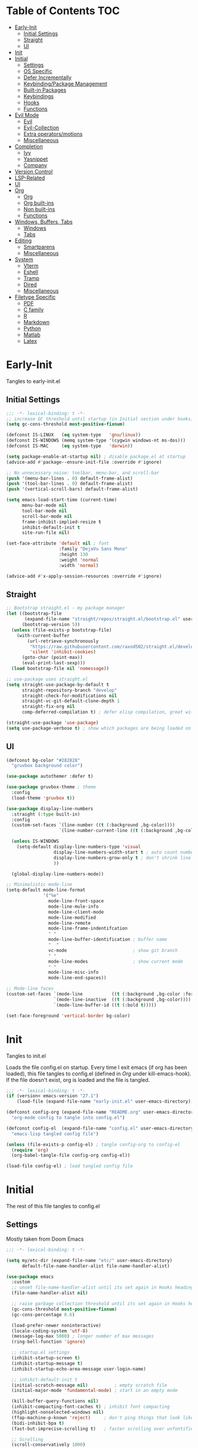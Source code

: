 * Table of Contents                                                   :TOC:
- [[#early-init][Early-Init]]
  - [[#initial-settings][Initial Settings]]
  - [[#straight][Straight]]
  - [[#ui][UI]]
- [[#init][Init]]
- [[#initial][Initial]]
  - [[#settings][Settings]]
  - [[#os-specific][OS Specific]]
  - [[#defer-incrementally][Defer Incrementally]]
  - [[#keybindingpackage-management][Keybinding/Package Management]]
  - [[#built-in-packages][Built-in Packages]]
  - [[#keybindings][Keybindings]]
  - [[#hooks][Hooks]]
  - [[#functions][Functions]]
- [[#evil-mode][Evil Mode]]
  - [[#evil][Evil]]
  - [[#evil-collection][Evil-Collection]]
  - [[#extra-operatorsmotions][Extra operators/motions]]
  - [[#miscellaneous][Miscellaneous]]
- [[#completion][Completion]]
  - [[#ivy][Ivy]]
  - [[#yasnippet][Yasnippet]]
  - [[#company][Company]]
- [[#version-control][Version Control]]
- [[#lsp-related][LSP-Related]]
- [[#ui-1][UI]]
- [[#org][Org]]
  - [[#org-1][Org]]
  - [[#org-built-ins][Org built-ins]]
  - [[#non-built-ins][Non built-ins]]
  - [[#functions-1][Functions]]
- [[#windows-buffers-tabs][Windows, Buffers, Tabs]]
  - [[#windows][Windows]]
  - [[#tabs][Tabs]]
- [[#editing][Editing]]
  - [[#smartparens][Smartparens]]
  - [[#miscellaneous-1][Miscellaneous]]
- [[#system][System]]
  - [[#vterm][Vterm]]
  - [[#eshell][Eshell]]
  - [[#tramp][Tramp]]
  - [[#dired][Dired]]
  - [[#miscellaneous-2][Miscellaneous]]
- [[#filetype-specific][Filetype Specific]]
  - [[#pdf][PDF]]
  - [[#c-family][C family]]
  - [[#r][R]]
  - [[#markdown][Markdown]]
  - [[#python][Python]]
  - [[#matlab][Matlab]]
  - [[#latex][Latex]]

* Early-Init

Tangles to early-init.el

** Initial Settings
#+BEGIN_SRC emacs-lisp :results none :tangle ~/.emacs.d/early-init.el
;;; -*- lexical-binding: t -*-
;; increase GC threshold until startup (in Initial section under hooks)
(setq gc-cons-threshold most-positive-fixnum)

(defconst IS-LINUX   (eq system-type   'gnu/linux))
(defconst IS-WINDOWS (memq system-type '(cygwin windows-nt ms-dos)))
(defconst IS-MAC     (eq system-type   'darwin))

(setq package-enable-at-startup nil) ; disable package.el at startup
(advice-add #'package--ensure-init-file :override #'ignore)

;; No unnecessary noise: toolbar, menu-bar, and scroll-bar
(push '(menu-bar-lines . 0) default-frame-alist)
(push '(tool-bar-lines . 0) default-frame-alist)
(push '(vertical-scroll-bars) default-frame-alist)

(setq emacs-load-start-time (current-time)
      menu-bar-mode nil
      tool-bar-mode nil
      scroll-bar-mode nil
      frame-inhibit-implied-resize t
      inhibit-default-init t
      site-run-file nil)

(set-face-attribute 'default nil ; font
                    :family "DejaVu Sans Mono"
                    :height 130
                    :weight 'normal
                    :width 'normal)

(advice-add #'x-apply-session-resources :override #'ignore)
#+END_SRC
** Straight
#+BEGIN_SRC emacs-lisp :results none :tangle ~/.emacs.d/early-init.el
;; Bootstrap straight.el - my package manager
(let ((bootstrap-file
       (expand-file-name "straight/repos/straight.el/bootstrap.el" user-emacs-directory))
      (bootstrap-version 5))
  (unless (file-exists-p bootstrap-file)
    (with-current-buffer
        (url-retrieve-synchronously
         "https://raw.githubusercontent.com/raxod502/straight.el/develop/install.el"
         'silent 'inhibit-cookies)
      (goto-char (point-max))
      (eval-print-last-sexp)))
  (load bootstrap-file nil 'nomessage))

;; use-package uses straight.el
(setq straight-use-package-by-default t
      straight-repository-branch "develop"
      straight-check-for-modifications nil
      straight-vc-git-default-clone-depth 1
      straight-fix-org nil
      comp-deferred-compilation t) ; defer elisp compilation, great with native-comp branch

(straight-use-package 'use-package)
(setq use-package-verbose t) ; show which packages are being loaded on startup and when
#+END_SRC
** UI
#+BEGIN_SRC emacs-lisp :results none :tangle ~/.emacs.d/early-init.el
(defconst bg-color "#282828"
  "gruvbox background color")

(use-package autothemer :defer t)

(use-package gruvbox-theme ; theme
  :config
  (load-theme 'gruvbox t))

(use-package display-line-numbers
  :straight (:type built-in)
  :config
  (custom-set-faces `(line-number ((t (:background ,bg-color))))
                    `(line-number-current-line ((t (:background ,bg-color)))))

  (unless IS-WINDOWS
    (setq-default display-line-numbers-type 'visual
                  display-line-numbers-width-start t ; auto count number of lines to start numbers
                  display-line-numbers-grow-only t ; don't shrink line number width
                  ))

  (global-display-line-numbers-mode))

;; Minimalistic mode-line
(setq-default mode-line-format
              '("%e"
                mode-line-front-space
                mode-line-mule-info
                mode-line-client-mode
                mode-line-modified
                mode-line-remote
                mode-line-frame-indentifcation
                " "
                mode-line-buffer-identification ; buffer name
                "  "
                vc-mode                         ; show git branch
                " "
                mode-line-modes                 ; show current mode
                " "
                mode-line-misc-info
                mode-line-end-spaces))

;; Mode-line faces
(custom-set-faces `(mode-line           ((t (:background ,bg-color :foreground "#928374"))))
                  `(mode-line-inactive  ((t (:background ,bg-color))))
                  `(mode-line-buffer-id ((t (:bold t)))))

(set-face-foreground 'vertical-border bg-color)
#+END_SRC
* Init

Tangles to init.el

Loads the file config.el on startup. Every time I exit emacs (if org has been loaded), this file tangles to config.el (defined in [[*Org][Org]] under kill-emacs-hook). If the file doesn't exist, org is loaded and the file is tangled.

#+BEGIN_SRC emacs-lisp :tangle ~/.emacs.d/init.el :results none
;;; -*- lexical-binding: t -*-
(if (version< emacs-version "27.1")
    (load-file (expand-file-name "early-init.el" user-emacs-directory)))

(defconst config-org (expand-file-name "README.org" user-emacs-directory)
  "org-mode config to tangle into config.el")

(defconst config-el  (expand-file-name "config.el" user-emacs-directory)
  "emacs-lisp tangled config file")

(unless (file-exists-p config-el) ; tangle config-org to config-el
  (require 'org)
  (org-babel-tangle-file config-org config-el))

(load-file config-el) ; load tangled config file
#+END_SRC
* Initial

The rest of this file tangles to config.el

** Settings

Mostly taken from Doom Emacs

#+BEGIN_SRC emacs-lisp :results none
;;; -*- lexical-binding: t -*-

(setq my/etc-dir (expand-file-name "etc/" user-emacs-directory)
      default-file-name-handler-alist file-name-handler-alist)

(use-package emacs
  :custom
  ;; unset file-name-handler-alist until its set again in Hooks heading (improve startup time)
  (file-name-handler-alist nil)

  ;; raise garbage collection threshold until its set again in Hooks heading
  (gc-cons-threshold most-positive-fixnum)
  (gc-cons-percentage 0.6)

  (load-prefer-newer noninteractive)
  (locale-coding-system 'utf-8)
  (message-log-max 5000) ; longer number of max messages
  (ring-bell-function 'ignore)

  ;; startup.el settings
  (inhibit-startup-screen t)
  (inhibit-startup-message t)
  (inhibit-startup-echo-area-message user-login-name)

  ;; inhibit-default-init t
  (initial-scratch-message nil)          ; empty scratch file
  (initial-major-mode 'fundamental-mode) ; start in an empty mode

  (kill-buffer-query-functions nil)
  (inhibit-compacting-font-caches t) ; inhibit font compacting
  (highlight-nonselected-windows nil)
  (ffap-machine-p-known 'reject)     ; don't ping things that look like domain names
  (bidi-inhibit-bpa t)
  (fast-but-imprecise-scrolling t)   ; faster scrolling over unfontified regions

  ;; Scrolling
  (scroll-conservatively 1000)
  (scroll-margin 4)
  (scroll-step 1)

  ;; General
  (indent-tabs-mode nil) ; tabs are converted to spaces
  (apropos-do-all t)     ; more extensive apropos searches

  ;; Disable bidirectional text rendering for performance
  (bidi-display-reordering 'left-to-right)
  (bidi-paragraph-direction 'left-to-right)
  (cursor-in-non-selected-windows nil)

  ;; Keeping ~/.emacs.d clean
  ;; (my/etc-dir                  (expand-file-name "etc/" user-emacs-directory))
  (custom-file                 (expand-file-name "custom.el"            my/etc-dir))
  (custom-theme-directory      (expand-file-name "themes/"              my/etc-dir))
  (url-configuration-directory (expand-file-name "url/"                 my/etc-dir))
  (url-cache-directory         (expand-file-name "url/"                 my/etc-dir))
  (persist--directory-location (expand-file-name "persist/"             my/etc-dir))
  (transient-history-file      (expand-file-name "transient/history.el" my/etc-dir))
  (auto-save-list-file-prefix  (expand-file-name "auto-save/sessions"   my/etc-dir)))

(advice-add #'tty-run-terminal-initialization :override #'ignore)

;; Get rid of For information about GNU Emacs message
(advice-add #'display-startup-echo-area-message :override #'ignore)

(fset 'yes-or-no-p 'y-or-n-p) ; y or n prompt, not yes or no
#+END_SRC
** OS Specific

Optimizations for different file types from Doom emacs

#+BEGIN_SRC emacs-lisp :results none
(unless IS-WINDOWS
  (setq selection-coding-system 'utf-8))

(when IS-WINDOWS
  (setq w32-get-true-file-attributes nil
        w32-pipe-read-delay 0
        w32-pipe-buffer-size (* 64 1024)
        w32-lwindow-modifier 'super
        w32-rwindow-modifier 'super
        abbreviated-home-dir "\\ `'"))

(when (and IS-WINDOWS (null (getenv "HOME")))
  (setenv "HOME" (getenv "USERPROFILE")))

(unless IS-MAC
  (setq command-line-ns-option-alist nil))

(unless IS-LINUX
  (setq command-line-x-option-alist nil))

(when IS-LINUX
  (setq x-gtk-use-system-tooltips nil))
#+END_SRC
** Defer Incrementally

Use :defer-incrementally with packages with a lot of dependencies to incrementally load them in idle time

Taken entirely from Doom Emacs

#+BEGIN_SRC emacs-lisp :results none
;; https://github.com/hlissner/doom-emacs/blob/42a21dffddeee57d84e82a9f0b65d1b0cba2b2af/core/core.el#L353
(defvar doom-incremental-packages '(t)
  "A list of packages to load incrementally after startup. Any large packages
    here may cause noticeable pauses, so it's recommended you break them up into
    sub-packages. For example, `org' is comprised of many packages, and can be
    broken up into:
      (doom-load-packages-incrementally
       '(calendar find-func format-spec org-macs org-compat
         org-faces org-entities org-list org-pcomplete org-src
         org-footnote org-macro ob org org-clock org-agenda
         org-capture))
    This is already done by the lang/org module, however.
    If you want to disable incremental loading altogether, either remove
    `doom-load-packages-incrementally-h' from `emacs-startup-hook' or set
    `doom-incremental-first-idle-timer' to nil.")

(defvar doom-incremental-first-idle-timer 2.0
  "How long (in idle seconds) until incremental loading starts.
    Set this to nil to disable incremental loading.")

(defvar doom-incremental-idle-timer 0.75
  "How long (in idle seconds) in between incrementally loading packages.")

(defvar doom-incremental-load-immediately nil
  ;; (daemonp)
  "If non-nil, load all incrementally deferred packages immediately at startup.")

(defmacro appendq! (sym &rest lists)
  "Append LISTS to SYM in place."
  `(setq ,sym (append ,sym ,@lists)))

(defun doom-load-packages-incrementally (packages &optional now)
  "Registers PACKAGES to be loaded incrementally.
    If NOW is non-nil, load PACKAGES incrementally, in `doom-incremental-idle-timer'
    intervals."
  (if (not now)
      (appendq! doom-incremental-packages packages)
    (while packages
      (let ((req (pop packages)))
        (unless (featurep req)
          (message "Incrementally loading %s" req)
          (condition-case e
              (or (while-no-input
                    ;; If `default-directory' is a directory that doesn't exist
                    ;; or is unreadable, Emacs throws up file-missing errors, so
                    ;; we set it to a directory we know exists and is readable.
                    (let ((default-directory user-emacs-directory)
                          (gc-cons-threshold most-positive-fixnum)
                          file-name-handler-alist)
                      (require req nil t))
                    t)
                  (push req packages))
            ((error debug)
             (message "Failed to load '%s' package incrementally, because: %s"
                      req e)))
          (if (not packages)
              (message "Finished incremental loading")
            (run-with-idle-timer doom-incremental-idle-timer
                                 nil #'doom-load-packages-incrementally
                                 packages t)
            (setq packages nil)))))))

(defun doom-load-packages-incrementally-h ()
  "Begin incrementally loading packages in `doom-incremental-packages'.
    If this is a daemon session, load them all immediately instead."
  (if doom-incremental-load-immediately
      (mapc #'require (cdr doom-incremental-packages))
    (when (numberp doom-incremental-first-idle-timer)
      (run-with-idle-timer doom-incremental-first-idle-timer
                           nil #'doom-load-packages-incrementally
                           (cdr doom-incremental-packages) t))))

(add-hook 'emacs-startup-hook #'doom-load-packages-incrementally-h)

;; Adds two keywords to `use-package' to expand its lazy-loading capabilities:
;;
;;   :after-call SYMBOL|LIST
;;   :defer-incrementally SYMBOL|LIST|t
;;
;; Check out `use-package!'s documentation for more about these two.
(eval-when-compile
  (dolist (keyword '(:defer-incrementally :after-call))
    (push keyword use-package-deferring-keywords)
    (setq use-package-keywords
          (use-package-list-insert keyword use-package-keywords :after)))

  (defalias 'use-package-normalize/:defer-incrementally #'use-package-normalize-symlist)
  (defun use-package-handler/:defer-incrementally (name _keyword targets rest state)
    (use-package-concat
     `((doom-load-packages-incrementally
        ',(if (equal targets '(t))
              (list name)
            (append targets (list name)))))
     (use-package-process-keywords name rest state))))
#+END_SRC
** Keybinding/Package Management
#+BEGIN_SRC emacs-lisp :results none
(use-package general ; unified way to map keybindings; works with :general in use-package
  :demand t
  :config
  (general-create-definer my-leader-def ; SPC prefixed bindings
    :states '(normal visual motion insert emacs)
    :keymaps 'override
    :prefix "SPC"
    :non-normal-prefix "C-SPC")

  (general-create-definer my-localleader-def ; , prefixed bindings
    :states '(normal visual motion insert emacs)
    :keymaps 'override
    :prefix ","
    :non-normal-prefix "C-,")

  (my-leader-def
    "f"   '(:ignore t                    :which-key "Find")
    "fm" #'(general-describe-keybindings :which-key "list keybindings")))

(use-package minions ; hide all minor modes in modeline
  :custom
  (minions-mode-line-lighter "")
  (minions-mode-line-delimiters '(" " . ""))
  :config
  (minions-mode 1))

(use-package which-key ; show keybindings following when a prefix is pressed
  :hook (pre-command . which-key-mode)
  :defer 0.1
  :custom
  (which-key-sort-order #'which-key-prefix-then-key-order)
  (which-key-min-display-lines 6)
  (which-key-add-column-padding 1)
  (which-key-sort-uppercase-first nil)
  :general
  (my-leader-def
    "f SPC m" #'(which-key-show-top-level :which-key "keybinding")))

(use-package straight ; package manager
  :general
  (my-localleader-def
    "s"   '(:ignore t            :which-key "Straight")
    "sr" #'(straight-rebuild-all :which-key "rebuild all")
    "sf" #'(straight-fetch-all   :which-key "fetch all")
    "sp" #'(straight-pull-all    :which-key "pull all")))

(use-package straight-x
  :straight straight
  :general
  (my-localleader-def
    "sc" #'(straight-x-clean-unused-repos :which-key "clean unused")))
#+END_SRC
** Built-in Packages
#+BEGIN_SRC emacs-lisp :results none
(use-package simple
  :straight (:type built-in)
  :defer t
  :custom
  (idle-update-delay 1.0) ; slow down how often emacs updates its ui
  (kill-do-not-save-duplicates t) ; no duplicates in kill ring
  :config
  (global-visual-line-mode 1)) ; makes wrapped lines easlier to work with

(use-package advice
  :straight (:type built-in)
  :defer t
  :custom (ad-redefinition-action 'accept)) ; disable warnings from legacy advice system

(use-package files
  :straight (:type built-in)
  :defer t
  :custom
  (make-backup-files nil)
  (create-lockfiles nil)
  (auto-mode-case-fold nil)
  (auto-save-default nil))

(use-package saveplace ; save location in files
  :straight (:type built-in)
  :hook (pre-command . save-place-mode)
  :custom
  (save-place-file (expand-file-name "places" my/etc-dir)))

(use-package whitespace
  :straight (:type built-in)
  :hook (before-save . whitespace-cleanup)) ; clean unnecessary whitespace before save

(use-package eldoc
  :straight (:type built-in)
  :defer t)

(use-package savehist ; save command history
  :straight (:type built-in)
  :hook (pre-command . savehist-mode)
  :custom
  (savehist-file (expand-file-name "savehist" my/etc-dir))
  (history-length 500)
  (history-delete-duplicates t)
  (savehist-save-minibuffer-history t))

(use-package recentf
  :straight (:type built-in)
  :defer-incrementally (easymenu tree-widget timer)
  :hook (pre-command . recentf-mode)
  :custom
  (recentf-auto-cleanup 'never)
  (recentf-save-file (expand-file-name "recentf" my/etc-dir))
  (recentf-max-saved-items 200))

(when (or IS-LINUX IS-MAC)
  (use-package flyspell ; spellcheck
    :straight (:type built-in)
    :hook (prog-mode . flyspell-prog-mode)
    :general
    ('(normal insert)
     "M-f" #'(flyspell-auto-correct-word :which-key "fix word"))))

(use-package eldoc
  :straight (:type built-in)
  :defer t)

(use-package bookmark
  :straight (:type built-in)
  :defer t
  :custom
  (bookmark-default-file (expand-file-name "bookarks" my/etc-dir)))

(use-package calc
  :straight (:type built-in)
  :general
  (my-leader-def
    "o"   '(:ignore t :which-key "Open")
    "oc" #'(calc      :which-key "calc")))

(use-package desktop ; save sessions to a file
  :straight (:type built-in)
  :custom
  (desktop-load-locked-desktop t) ; ignore desktop-lock files
  (desktop-dirname (expand-file-name "desktop/" my/etc-dir))
  (desktop-path (list desktop-dirname))
  (desktop-save-mode 1)
  (desktop-base-file-name "emacs.desktop")
  :general
  ('normal
   "C-w w" #'(desktop-save-in-desktop-dir :which-key "save desktop"))
  :config
  (unless (file-exists-p "~/.emacs.d/etc/desktop")
    (make-directory "~/.emacs.d/etc/desktop" t)))

(use-package project
  :straight (:type built-in)
  :general
  (my-leader-def
    "p"   '(:ignore t         :which-key "Project")
    "ps" #'(project-search    :which-key "search")
    "pf" #'(project-find-file :which-key "find file")));
#+END_SRC
** Keybindings
#+BEGIN_SRC emacs-lisp :results none
(use-package emacs ; initial keybindings of built-in functions
  :general
  (my-localleader-def
    "c" (general-simulate-key "C-c" :which-key "+Mode specific maps"))

  (my-leader-def
    "h"         (general-simulate-key "C-h" :which-key "+Help")

    ;; Windows
    ";"       #'(shell-command              :which-key "shell command")
    "w"         (general-simulate-key "C-w" :which-key "+Windows") ; window command

    ;; Buffers
    "b"        '(:ignore t                 :which-key "Buffers")
    "bs"      #'(save-buffer               :which-key "write file")
    "bd"      #'(kill-this-buffer          :which-key "delete buffer")
    "bq"      #'(my/save-and-kill-buffer   :which-key "save and kill buffer")
    "b SPC d" #'(my/kill-window-and-buffer :which-key "kill window and buffer")
    "br"        (lambda () (interactive)
                  (revert-buffer t t)      :which-key "revert-buffer")
    "bn"      #'(next-buffer               :which-key "next buffer")
    "bp"      #'(previous-buffer           :which-key "previous buffer")

    ;; Eval elisp
    "e"        '(:ignore t                    :which-key "Elisp")
    "er"      #'(eval-region                  :which-key "execute elisp region")
    "es"      #'(eval-last-sexp               :which-key "execute elisp sexp")
    "ee"      #'(eval-expression              :which-key "evaluate elisp expression")
    "eb"      #'(eval-buffer                  :which-key "evaluate elisp buffer")
    "ef"      #'(eval-defun                   :which-key "evaluate elisp defun")
    "'"         (general-simulate-key "C-c '" :which-key "open src block")

    ;; Find specific files
    "of" '(:ignore t :which-key "File")
    "ofr" (lambda () (interactive)
            (tab-bar-switch-to-tab "org")
            (find-file "~/.emacs.d/README.org") :which-key "config")

    "oft" (lambda () (interactive)
            (tab-bar-switch-to-tab "org")
            (find-file "~/org/todo.org") :which-key "todo")

    "ofc" (lambda () (interactive)
            (counsel-find-file "~/code/") :which-key "todo"))

  ('normal
   "gs" #'(my/split-line-below      :which-key "split line below")
   "gS" #'(my/split-line-above      :which-key "split line above")
   "]b" #'(next-buffer              :which-key "next buffer")
   "[b" #'(previous-buffer          :which-key "previous buffer")
   "[n"   (lambda () (interactive) (display-line-numbers-mode -1))
   "]n"   (lambda () (interactive) (display-line-numbers-mode +1))
   "g C-l" #'(end-of-visual-line       :which-key "end of visual line")
   "g C-h" #'(beginning-of-visual-line :which-key "beginning of visual line"))


  ('(normal insert)
   :prefix "C-c"
   "SPC" (general-simulate-key "C-c C-c"))

  ('insert
   "C-y" #'yank ; otherwise is overridden by evil
   "C-e" #'end-of-line
   "C-a" #'beginning-of-line
   "C-w" (general-simulate-key "M-DEL"))

  ('insert '(prog-mode-map text-mode-map)
           "C-w" #'evil-delete-backward-word)
  :config
  (which-key-add-key-based-replacements
    "SPC br" "revert buffer"
    "SPC omi" "matlab inferior"
    "[n" "toggle line numbers off"
    "]n" "toggle line numbers on"))
#+END_SRC
** Hooks
#+BEGIN_SRC emacs-lisp :results none
(add-hook 'after-init-hook ; show startup time
          (lambda ()
            "show the startup time"
            (when (require 'time-date nil t)
              (message "Emacs init time: %.2f seconds."
                       (time-to-seconds (time-since emacs-load-start-time))))))

(add-hook 'emacs-startup-hook ; reset garbage collection settings and file-name-handler-alist
          (lambda ()
            "raise the garbage collection threshold to defer garbage collection
               and unset file-name-handler-alist"
            (setq gc-cons-threshold 16777216
                  gc-cons-percentage 0.1
                  file-name-handler-alist default-file-name-handler-alist)))

;; Raise gc threshold while minibuffer is active to not slow down ivy
(defun doom-defer-garbage-collection-h ()
  "Defer garbage collection by setting it to the largest possible number"
  (setq gc-cons-threshold most-positive-fixnum))

(defun doom-restore-garbage-collection-h ()
  "Restore the garbage collection threshold"
  (run-at-time
   1 nil (lambda () (setq gc-cons-threshold 16777216))))

;; decrease garbage collection when using minibuffer
(add-hook 'minibuffer-setup-hook #'doom-defer-garbage-collection-h)
(add-hook 'minibuffer-exit-hook  #'doom-restore-garbage-collection-h)
#+END_SRC
** Functions
*** Miscellaneous
#+BEGIN_SRC emacs-lisp :results none
;;;###autoload
(defun my/save-and-kill-buffer ()
  "save and kill buffer"
  (interactive)
  (save-buffer)
  (kill-this-buffer))

;;;###autoload
(defun my/split-line-below ()
  "split the line below at point"
  (interactive)
  (newline)
  (indent-according-to-mode))

;;;###autoload
(defun my/split-line-above ()
  "split the line above at point"
  (interactive)
  (my/split-line-below)
  (move-text-up))

;;;###autoload
(defun my/kill-window-and-buffer ()
  "kill window and buffer"
  (interactive)
  (kill-this-buffer)
  (evil-quit))

;;;###autoload
(defun my/append-semicolon()
  "append a semicolon to the end of the line"
  (interactive)
  (save-excursion
    (call-interactively 'move-end-of-line)
    (insert ";")))
#+END_SRC
*** Format

Entirely from Doom Emacs

#+BEGIN_SRC emacs-lisp :results none
;;;###autoload
(defun +format--org-region (beg end)
  "Reformat the region within BEG and END.
     If nil, BEG and/or END will default to the boundaries of the src block at point."
  (let ((element (org-element-at-point)))
    (save-excursion
      (let* ((block-beg (save-excursion
                          (goto-char (org-babel-where-is-src-block-head element))
                          (line-beginning-position 2)))
             (block-end (save-excursion
                          (goto-char (org-element-property :end element))
                          (skip-chars-backward " \t\n")
                          (line-beginning-position)))
             (beg (if beg (max beg block-beg) block-beg))
             (end (if end (min end block-end) block-end))
             (lang (org-element-property :language element))
             (major-mode (org-src-get-lang-mode lang)))
        (if (eq major-mode 'org-mode)
            (user-error "Cannot reformat an org src block in org-mode")
          (+format/region beg end))))))

;;;###autoload
(defun +format/buffer ()
  "Reformat the current buffer using LSP or `format-all-buffer'."
  (interactive)
  (if (and (eq major-mode 'org-mode)
           (org-in-src-block-p t))
      (+format--org-region nil nil)
    (call-interactively
     (cond ((and +format-with-lsp
                 (bound-and-true-p lsp-mode)
                 (lsp-feature? "textDocument/formatting"))
            #'lsp-format-buffer)
           (#'format-all-buffer)))))

;;;###autoload
(defun +format/region (beg end)
  "Runs the active formatter on the lines within BEG and END.
   WARNING: this may not work everywhere. It will throw errors if the region
   contains a syntax error in isolation. It is mostly useful for formatting
   snippets or single lines."
  (interactive "rP")
  (if (and (eq major-mode 'org-mode)
           (org-in-src-block-p t))
      (+format--org-region beg end)
    (cond ((and +format-with-lsp
                (bound-and-true-p lsp-mode)
                (lsp-feature? "textDocument/rangeFormatting"))
           (call-interactively #'lsp-format-region))
          ((and +format-with-lsp
                (bound-and-true-p eglot--managed-mode)
                (eglot--server-capable :documentRangeFormattingProvider))
           (call-interactively #'eglot-format))
          ((save-restriction
             (narrow-to-region beg end)
             (let ((+format-region-p t))
               (+format/buffer)))))))
#+END_SRC
* Evil Mode
** Evil
#+BEGIN_SRC emacs-lisp :results none
(use-package evil ; vim bindings in emacs
  :demand t
  :custom
  (evil-want-C-u-scroll t)
  (evil-want-Y-yank-to-eol t)
  (evil-split-window-below t)
  (evil-vsplit-window-right t)
  (evil-search-wrap t)
  (evil-want-keybinding nil)
  (evil-search-module 'evil-search) ; swiper searches swap n and N if this isn't set
  (evil-want-fine-undo 'fine)       ; save inserts as undo units more often
  :general
  ('normal ; navigate wrapped lines like normal lines, works great with relative line numbers
   [remap evil-next-line]     #'evil-next-visual-line
   [remap evil-previous-line] #'evil-previous-visual-line)

  ('evil-window-map
   "SPC h" #'(evil-window-move-far-left    :which-key "move window left")
   "SPC j" #'(evil-window-move-very-bottom :which-key "move window down")
   "SPC k" #'(evil-window-move-very-top    :which-key "move window up")
   "SPC l" #'(evil-window-move-far-right   :which-key "move window right"))

  ('evil-ex-completion-map ";" 'exit-minibuffer) ; use ; to complete : vim commands

  ('normal
   "zr" #'(evil-open-folds  :which-key "open folds recursively")
   "zm" #'(evil-close-folds :which-key "close folds recursively")
   "gm" (general-simulate-key "@@" :which-key "run last macro") ; last macro
   "C-M-d" #'scroll-other-window
   "C-M-u" #'scroll-other-window-down)

  ('(normal visual motion)
   ";" #'evil-ex ; switch ; and :
   "H" #'evil-first-non-blank
   "L" #'evil-end-of-line)

  (my-leader-def
    "bS" #'(evil-write-all                     :which-key "write all buffers")
    "bl" #'(evil-switch-to-windows-last-buffer :which-key "last buffer")
    "bo" #'(evil-buffer-new                    :which-key "new buffer"))

  ('evil-window-map
   "d"     #'(evil-quit                    :which-key "delete window")
   "q"     #'(evil-save-modified-and-close :which-key "quit and save window")
   "SPC q" #'(save-buffers-kill-emacs      :which-key "save buffers & quit emacs")
   "a"       (lambda () (interactive)
               (evil-window-increase-width 5))
   "x"       (lambda () (interactive)
               (evil-window-decrease-width 5)))

  ('(normal insert)
   "C-l" #'(evil-ex-nohighlight :which-key "clear highlight"))
  :config
  (evil-mode))
#+END_SRC
** Evil-Collection
#+BEGIN_SRC emacs-lisp :results none
(use-package evil-collection ; evil bindings for many modes
  :defer t
  :custom
  (evil-collection-want-unimpaired-p t)
  (evil-collection-setup-minibuffer t)
  (evil-collection-mode-list
   '(minibuffer
     ivy
     dired
     eshell
     (pdf pdf-tools)
     magit)))
#+END_SRC
** Extra operators/motions
#+BEGIN_SRC emacs-lisp :results none
(use-package evil-snipe ; 2 character searches with s (ala vim-sneak)
  :hook (pre-command . evil-snipe-mode)
  :custom
  (evil-snipe-show-prompt nil)
  (evil-snipe-skip-leading-whitespace nil)
  :general
  ('normal
   [remap evil-find-char] #'evil-snipe-f
   [remap evil-find-char-backward] #'evil-snipe-F)

  ('motion
   ":"   #'(evil-snipe-repeat         :which-key "repeat last search")
   "M-," #'(evil-snipe-repeat-reverse :which-key "repeat last search backwards")))

(use-package evil-surround ; s as an operator for surrounding
  :hook (pre-command . evil-surround-mode))

(use-package evil-embrace ; custom surround pairs
  :after evil-surround
  :config
  (setq evil-embrace-show-help-p nil)
  (add-hook 'org-mode-hook 'embrace-org-mode-hook)
  (evil-embrace-enable-evil-surround-integration)
  (add-hook 'org-mode-hook
            (lambda ()
              (dolist (var '((?s "#+BEGIN_SRC" . "#+END_SRC")
                             (?$ "$" . "$")))
                (embrace-add-pair (car var) (cadr var) (cddr var))))))

(use-package evil-nerd-commenter ; comment lines like in tpope's commentary
  :general
  ('normal
   "gc" #'(evilnc-comment-operator          :which-key "comment")
   "gy" #'(evilnc-copy-and-comment-operator :which-key "copy and comment")))

(use-package evil-numbers ; increment/decrement numbers w/ vim keys
  :general
  ('normal override
           "C-a" #'(evil-numbers/inc-at-pt :which-key "increment number")
           "C-x" #'(evil-numbers/dec-at-pt :which-key "decrement number")))

(use-package evil-lion ; gl as an operator to left-align, gL to right-align
  :hook ((prog-mode text-mode) . evil-lion-mode))

(use-package evil-matchit ; navigate matching blocks of code with %
  :hook (find-file . evil-matchit-mode)
  :general
  ('motion
   "%" #'(evilmi-jump-items :which-key "jump to matching pair")))

(use-package evil-exchange ; exchange text selected with gx
  :general
  ('(normal visual)
   "gx" #'(evil-exchange        :which-key "exchange operator")
   "gX" #'(evil-exchange-cancel :which-key "cancel exchange")))

(use-package evil-textobj-anyblock
  :general
  ('evil-inner-text-objects-map "c" #'(evil-textobj-anyblock-inner-block :which-key "nearest text object"))
  ('evil-outer-text-objects-map "c" #'(evil-textobj-anyblock-a-block     :which-key "nearest text object")))

(use-package evil-args ; argument text object: ex. arg1,ar|g2,arg2 - can delete with daa
  :general
  ('evil-inner-text-objects-map "a" #'(evil-inner-arg :which-key "inner arg"))
  ('evil-outer-text-objects-map "a" #'(evil-outer-arg :which-key "outer arg")))

(use-package evil-indent-plus ; indent level text object
  :general
  ('evil-inner-text-objects-map
   "i" #'(evil-indent-plus-i-indent         :which-key "indent level")
   "I" #'(evil-indent-plus-i-indent-up      :which-key "indent level and up")
   "J" #'(evil-indent-plus-i-indent-up-down :which-key "indent level up and down"))

  ('evil-outer-text-objects-map
   "i" #'(evil-indent-plus-a-indent         :which-key "indent level")
   "I" #'(evil-indent-plus-a-indent-up      :which-key "indent level and up")
   "J" #'(evil-indent-plus-a-indent-up-down :which-key "indent level up and down")))
#+END_SRC
** Miscellaneous
#+BEGIN_SRC emacs-lisp :results none
(use-package evil-escape ; jk to leave insert mode
  :hook (pre-command . evil-escape-mode)
  :custom
  (evil-escape-key-sequence "jk")
  (evil-escape-delay 0.25)
  (evil-escape-excluded-major-modes '(org-agenda-mode))
  (evil-escape-excluded-states '(normal visual emacs)))

(use-package origami ; code folding
  :hook (prog-mode . origami-mode)
  :general
  ('normal origami-mode
           "zc" #'(origami-close-node-recursively :which-key "close fold recursively")
           "zo" #'(origami-open-node-recursively  :which-key "open fold recursively")
           "zj" #'(origami-next-fold              :which-key "next fold")
           "zk" #'(origami-previous-fold          :which-key "previous fold")
           "zm" #'(origami-close-all-nodes        :which-key "close all folds recursively")
           "zr" #'(origami-open-all-nodes         :which-key "open all folds recursively")))
#+END_SRC
* Completion
** Ivy
#+BEGIN_SRC emacs-lisp :results none
(use-package swiper ; ivy for searching through buffers
  :custom
  (swiper-use-visual-line nil)
  (swiper-use-visual-line-p (lambda (a) nil))
  :general
  ('normal
   [remap evil-search-forward]  #'swiper-isearch
   [remap evil-search-backward] #'swiper-backward)
  (my-leader-def
    "fb" #'(swiper-multi :which-key "swiper in buffer")
    "fB" #'(swiper-all   :which-key "swiper in all buffers")))

(use-package ivy ; narrowing framework
  :defer 0.1
  :hook (pre-command . ivy-mode)
  :general
  ('(normal insert) ivy-minibuffer-map
   ";"   #'exit-minibuffer
   "C-j" #'ivy-next-line
   "C-k" #'ivy-previous-line
   ;; Navigate to home directory; 126 = '~' in ASCII
   "C-b" (lambda () (interactive) (self-insert-command 1 126)))

  ('normal ivy-minibuffer-map
           "q" #'minibuffer-keyboard-quit)

  ('(normal insert) minibuffer-local-mode-map
   ";" #'exit-minibuffer)

  ('(normal insert) minibuffer-inactive-mode-map
   ";" #'ivy-done)
  :custom
  (ivy-initial-inputs-alist nil) ; no initial ^, let flx do all the sorting work
  :config
  (setq ivy-re-builders-alist '((swiper-isearch        . ivy--regex-plus)
                                (counsel-rg            . ivy--regex-plus)
                                (counsel-projectile-rg . ivy-regex-plus)
                                (t                     . ivy--regex-fuzzy)))
  (evil-collection-init 'minibuffer)
  (evil-collection-init 'ivy))

(use-package counsel ; ivy support for many functions
  :custom
  (counsel-describe-function-function #'helpful-callable)
  (counsel-describe-variable-function #'helpful-variable)
  :general
  (my-leader-def
    "."       #'(counsel-find-file :which-key "file in directory")
    "SPC"     #'(ivy-switch-buffer :which-key "switch buffer")
    "fr"      #'(counsel-recentf   :which-key "find recent files")
    "fj"      #'(counsel-imenu     :which-key "imenu")
    "gff"     #'(counsel-git      :which-key "git files")
    "f SPC g" #'(counsel-git-grep  :which-key "git grep")
    "f SPC f" #'(counsel-file-jump :which-key "file")
    "ff"      #'(counsel-fzf       :which-key "fzf")
    "fi"       '(:ignore t         :which-key "find in directory")
    "fih"       (lambda () (interactive) (counsel-file-jump "" "~"))
    "fis"       (lambda () (interactive) (counsel-file-jump "" "~/school"))
    "fic"       (lambda () (interactive) (counsel-file-jump "" "~/code"))
    "fio"       (lambda () (interactive) (counsel-file-jump "" "~/org"))
    "fie"       (lambda () (interactive) (counsel-file-jump "" "~/.emacs.d"))
    "fid"       (lambda () (interactive) (counsel-file-jump "" "~/Downloads"))
    "fd"      #'(counsel-dired     :which-key "directory")
    "fg"       '(:ignore t         :which-key "find and goto")
    "fgc"       (lambda () (interactive) (find-file (expand-file-name "README.org" user-emacs-directory)))
    "f SPC r" #'(counsel-rg        :which-key "ripgrep")

    "ofo" (lambda () (interactive)
            (tab-bar-switch-to-tab "org")
            (counsel-find-file "~/org") :which-key "org")

    "ofs" (lambda () (interactive)
            (counsel-find-file "~/school/spring2022") :which-key "school"))


  (my-localleader-def
    "x" #'(counsel-M-x :which-key "M-x"))

  ('(normal insert) org-mode-map
   :prefix "C-c"
   "f"  #'(counsel-org-goto-all :which-key "find org headline"))
  :config
  (which-key-add-key-based-replacements
    "SPC fih" "find in ~"
    "SPC fis" "find in school"
    "SPC fin" "find in notes"
    "SPC fic" "find in code"
    "SPC fio" "find in org"
    "SPC fie" "find in dotemacs"
    "SPC fid" "find in downloads"
    "SPC fgc" "config")
  (counsel-mode))

(use-package amx ; show recently used commands
  :hook (pre-command . amx-mode)
  :custom
  (amx-save-file (expand-file-name "amx-history" my/etc-dir))
  (amx-history-length 50))

(use-package flx :defer t)
#+END_SRC
** Yasnippet
#+BEGIN_SRC emacs-lisp :results none
(use-package yasnippet ; snippets
  :defer 0.2
  :defer-incrementally (eldoc easymenu help-mode)
  :custom
  (yas-snippet-dirs '("~/.emacs.d/snippets" "~/org/snippets"))
  :general
  (my-leader-def
    "s"   '(:ignore t           :which-key "Yasnippet")
    "si" #'(yas-insert-snippet  :which-key "insert")
    "sn" #'(yas-new-snippet     :which-key "new")
    "sl" #'(yas-describe-tables :which-key "list")
    "sr" #'(yas-reload-all      :which-key "reload"))
  :config
  ;; Latex-mode snippets in org
  (add-hook 'org-mode-hook (lambda ()
                             (yas-activate-extra-mode 'latex-mode)))

  (yas-global-mode 1))

(use-package yasnippet-snippets ; a bunch of snippets
  :after yasnippet)
#+END_SRC
** Company
#+BEGIN_SRC emacs-lisp :results none
(use-package company ; autocomplete
  :defer 0.1
  :custom
  (company-idle-delay nil) ; manual completion only
  (company-require-match 'never)
  (company-show-numbers t)
  (company-dabbrev-other-buffers nil)
  (company-dabbrev-ignore-case nil)

  ;; global default for the backend, buffer-local backends will be set based on filetype
  (company-backends '(company-capf
                      company-files
                      company-yasnippet))
  :general
  ('insert company-mode-map
           "C-j" #'company-manual-begin)

  ('company-active-map "C-w" nil ; don't override evil C-w
                       "TAB" nil ; don't use tab to complete - buggy with company-yasnippet
                       "C-j" #'company-select-next-or-abort
                       "C-k" #'company-select-previous-or-abort
                       ";"   #'company-complete-selection) ; choose a completion with ; instead of tab
  :config
  (global-company-mode))

(use-package company-flx ; fuzzy sorting for company completion options with company-capf
  :hook (company-mode . company-flx-mode))
#+END_SRC
* Version Control
#+BEGIN_SRC emacs-lisp :results none
(use-package git-commit    :defer t)
(use-package transient     :defer t)
(use-package magit-section :defer t)

(use-package magit ; git client
  :defer-incrementally
  (magit-section dash f s with-editor git-commit package eieio lv transient)
  :custom
  (magit-save-repository-buffers nil)
  :general
  (my-leader-def
    "g"    '(:ignore t                  :which-key "Git")
    "gs"  #'(magit-status               :which-key "status")
    "gb"  #'(magit-branch-checkout      :which-key "checkout branch")
    "gc"  #'(magit-clone                :which-key "clone")
    "gd"  #'(magit-file-delete          :which-key "delete file")
    "gF"  #'(magit-fetch                :which-key "fetch")
    "gn"   '(:ignore t                  :which-key "New")
    "gnb" #'(magit-branch-and-checkout  :which-key "branch")
    "gnf" #'(magit-commit-fixup         :which-key "fixup commit")
    "gi"  #'(magit-init                 :which-key "init")
    "gl"  #'(magit-log                  :which-key "log")
    "gf"   '(:ignore t                  :which-key "Find")
    "gfc" #'(magit-show-commit          :which-key "show commit")
    "gfg" #'(magit-find-git-config-file :which-key "git config file"))
  :config
  (evil-collection-init 'magit)

  (setq evil-collection-magit-state 'normal
        evil-collection-magit-use-z-for-folds t
        magit-auto-revert-mode nil))
#+END_SRC
* LSP-Related
#+BEGIN_SRC emacs-lisp :results none
(use-package lsp-mode ; LSP
  :disabled t
  :hook (prog-mode . lsp-mode)
  :custom
  ;; Disable slow features
  (lsp-enable-file-watchers nil)
  (lsp-enable-folding nil)
  (lsp-enable-text-document-color nil)

  ;; Don't modify our code w/o permission
  (lsp-enable-indentation nil)
  (lsp-enable-on-type-formatting nil)
  :general
  (my-localleader-def
    "g"   '(:ignore t  :which-key "Miscellaneous")
    "gr" #'(lsp-rename :which-key "rename with lsp")))

(use-package lsp-ui
  :disabled t
  :hook (lsp-mode . lsp-ui-mode)
  :custom (lsp-ui-doc-position 'bottom))

(use-package lsp-ivy ; TODO
  :disabled t
  :after (lsp-mode))

(use-package flycheck ; code syntax checking
  :hook (prog-mode . flycheck-mode)
  :custom
  (flycheck-emacs-lisp-load-path 'inherit)
  (flycheck-display-errors-delay 0.25)
  (flycheck-disabled-checkers '(emacs-lisp-checkdoc))

  ;; Language specific
  (flycheck-clang-include-path '("..")) ; TODO
  :general
  ('normal
   "[q" #'(flycheck-previous-error :which-key "previous error")
   "]q" #'(flycheck-next-error :which-key "next error"))

  (my-leader-def
    "fe" #'(flycheck-list-errors :which-key "list errors")))
#+END_SRC
* UI
#+BEGIN_SRC emacs-lisp :results none
(use-package rainbow-delimiters
  :hook (prog-mode . rainbow-delimiters-mode))

(use-package highlight-numbers
  :hook (find-file . highlight-numbers-mode))

(use-package hl-todo
  :hook (prog-mode . hl-todo-mode))

(use-package highlight-escape-sequences
  :hook (prog-mode . hes-mode))

(use-package paren ; show matching parentheses
  :straight (:type built-in)
  :hook ((prog-mode text-mode) . show-paren-mode)
  :custom
  (show-paren-when-point-inside-paren t))
#+END_SRC
* Org
** Org
#+BEGIN_SRC emacs-lisp :results none
(use-package org
  :straight (:type built-in)
  :hook
  (kill-emacs . +org/tangle-config)

  :defer-incrementally
  (calendar find-func format-spec org-macs org-compat
            org-faces org-entities org-list org-pcomplete org-src
            org-footnote org-macro ob org org-clock org-agenda
            org-capture evil-org flyspell)
  :custom
  ;; Directories
  (org-id-locations-file (expand-file-name ".org-id-locations" my/etc-dir))
  (org-agenda-files '("~/org"))

  (org-directory "~/org")
  (org-default-notes-file (expand-file-name "notes.org/" org-directory ))

  ;; General settings
  (org-list-allow-alphabetical t)
  (org-startup-folded t)
  (org-fontify-done-headline t)
  (org-M-RET-may-split-line nil)

  ;; (org-log-done 'time)
  (org-tag-alist '(("school" . ?s) ("personal" . ?p) ("drill" . ?d) ("TOC" . ?t)))

  ;; Latex exports
  (org-export-backends '(html latex md))
  (org-latex-listings 'minted) ; syntax-highlighted code blocks
  ;; (org-latex-packages-alist '(("margin=0.5in" "geometry" nil) (nil "minted" "color")))
  (org-latex-pdf-process ; required to use minted
   '("pdflatex -shell-escape -interaction nonstopmode -output-directory %o %f"))
  (org-latex-minted-options '(("linenos" "true") ; line numbers in expored src blocks
                              ("frame" "lines")
                              ("style" "emacs")))
  :general
  ('(normal insert) org-mode-map
   ;; TODOS with M-;, headlines with C-;, add shift to do those above
   "C-M-;" #'+org/insert-subheading
   "C-:"   #'+org/insert-heading-above
   "M-:"   #'+org/insert-todo-above

   ;; Vim keys > arrow keys
   "M-h"   #'org-metaleft
   "M-j"   #'org-metadown
   "M-k"   #'org-metaup
   "M-l"   #'org-metaright

   "M-H"   #'org-shiftleft
   "M-J"   #'org-shiftdown
   "M-K"   #'org-shiftup
   "M-L"   #'org-shiftright

   "C-M-h" #'org-shiftmetaleft
   "C-M-j" #'org-shiftmetadown
   "C-M-k" #'org-shiftmetaup
   "C-M-l" #'org-shiftmetaright

   "C-S-h" #'org-shiftcontrolleft
   "C-S-j" #'org-shiftcontroldown
   "C-S-k" #'org-shiftcontrolup
   "C-S-l" #'org-shiftcontrolright)

  ('(normal insert) :prefix "C-c"
   "e"  #'(org-latex-export-to-pdf     :which-key "export to pdf")
   ",v" #'(org-redisplay-inline-images :which-key "redisplay inline images")
   "v"  #'(org-toggle-inline-images    :which-key "toggle inline images")
   "t"  #'(org-todo                    :which-key "todo")
   "s"  #'(org-sort                    :which-key "sort")
   ",s" #'(org-schedule                :which-key "schedule")
   "d"  #'(org-deadline                :which-key "deadline")
   "q"  #'(org-set-tags-command        :which-key "add tags")
   "p"  #'(org-latex-preview           :which-key "preview latex")
   ",p" #'(org-set-property            :which-key "set property")
   ",t" #'(+org/tangle-config          :which-key "tangle config"))

  ('normal org-mode-map
           "zo" #'outline-show-subtree
           "zk" #'org-backward-element
           "zj" #'org-forward-element)

  ('insert org-mode-map
           "S-RET" (lambda () (interactive)
                     (org-return)
                     (+org-indent)))

  ;; Vim keys calendar maps
  ('org-read-date-minibuffer-local-map
   ";" #'exit-minibuffer
   "M-h" (lambda () (interactive) (org-eval-in-calendar '(calendar-backward-day 1)))
   "M-j" (lambda () (interactive) (org-eval-in-calendar '(calendar-forward-week 1)))
   "M-k" (lambda () (interactive) (org-eval-in-calendar '(calendar-backward-week 1)))
   "M-l" (lambda () (interactive) (org-eval-in-calendar '(calendar-forward-day 1)))
   "M-H" (lambda () (interactive) (org-eval-in-calendar '(calendar-backward-month 1)))
   "M-J" (lambda () (interactive) (org-eval-in-calendar '(calendar-forward-year 1)))
   "M-K" (lambda () (interactive) (org-eval-in-calendar '(calendar-backward-year 1)))
   "M-L" (lambda () (interactive) (org-eval-in-calendar '(calendar-forward-month 1))))
  :config
  ;; Don't execute org-babel blocks on export
  (add-to-list 'org-babel-default-header-args
               '(:eval . "never-export"))

  ;; Org-mode local settings
  (add-hook 'org-mode-hook (lambda ()
                             (add-to-list 'org-modules 'habits)))

  ;; No unnecessary background highlighting
  (custom-set-faces
   `(org-block            ((t (:background ,bg-color))))
   `(org-block-begin-line ((t (:background ,bg-color))))
   `(org-block-end-line   ((t (:background ,bg-color))))
   `(org-level-1          ((t (:background ,bg-color))))
   `(org-quote            ((t (:background ,bg-color))))
   `(org-headline-done    ((t (:strike-through t :foreground "#7C6f64"))))
   `(org-done             ((t (:foreground "#7C6f64")))))

  (setq org-todo-keyword-faces '(("WAIT" . (:foreground "#7C6f64" :weight bold))
                                 ("OPT." . (:foreground "#fe8019" :weight bold)))

        org-todo-keywords '((sequence "TODO(t)" "WAIT(w)"
                                      "OPT.(o)" "WIP.(p)" "|" "DONE")))

  (plist-put org-format-latex-options :scale 1.75)) ; Larger inline org latex
#+END_SRC
** Org built-ins
#+BEGIN_SRC emacs-lisp :results none
(use-package org-agenda
  :straight (:type built-in)
  :custom
  (org-agenda-span 14)              ; show 14 days
  (org-agenda-start-on-weekday nil) ; start on today
  :general
  (my-leader-def
    "oa" #'org-agenda-list
    "ova" (lambda () (interactive)
            (evil-window-vsplit)
            (org-agenda-list)))
  :config
  (require 'evil-org-agenda)
  (evil-org-agenda-set-keys)
  :config
  (which-key-add-key-based-replacements
    "SPC oa" "agenda"))

(use-package org-src
  :straight (:type built-in)
  :defer t
  :custom
  (org-edit-src-content-indentation 0) ; leading spaces before the #+begin line
  (org-src-tab-acts-natively nil)
  (org-src-preserve-indentation t)     ; don't preserve leading whitespace on export
  (org-adapt-indentation nil)          ; don't indent under headlines
  (org-src-window-setup 'current-window)
  :general
  ('insert org-mode-map
           "<backtab>" '+org-indent))

(use-package ob ; org babel
  :straight (:type built-in)
  :defer t
  :custom
  (org-confirm-babel-evaluate nil)
  :general
  ('(normal insert) org-mode-map
   :prefix "C-c"
   "b"  #'(org-babel-tangle :which-key "tangle file")))

(use-package ox ; org exports
  :straight (:type built-in)
  :general
  ('(normal insert) org-mode-map
   :prefix "C-c"
   "e" #'(org-export-dispatch :which-key "export")))

(use-package org-capture
  :straight (:type built-in)
  :custom
  (org-capture-templates
   '(("l" "Life TODO entry"
      entry (file+headline "~/org/todo.org" "Life")
      "*     TODO %?\n %i\n" :prepend t)

     ("e" "Emacs TODO entry"
      entry (file+headline "~/org/todo.org" "Emacs")
      "*     TODO %?\n %i\n" :prepend t)

     ("t" "today TODO entry"
      entry (file+headline "~/org/todo.org" "Today")
      "*     TODO %?\n %i\n" :prepend t)

     ("s" "school TODO"
      entry (file+headline "~/org/todo.org" "School")
      "*     TODO %?\n %i\n" :prepend t)

     ("d" "org drill"
      entry (file+headline "~/org/notes.org" "Miscellaneous")
      "* %? :drill:" :prepend t)))
  :general
  (my-leader-def
    "on" #'(org-capture :which-key "org capture")))

(use-package ol ; org links
  :straight (:type built-in)
  :general
  ('(normal insert) org-mode-map
   :prefix "C-c"
   ",l" #'(org-insert-link :which-key "insert link"))
  ('override
   :prefix "C-c"
   "l"  #'(org-store-link  :which-key "store link")))

;; autoload org babel functions for specific languages
(use-package ob-haskell
  :straight (:type built-in)
  :commands org-babel-execute:haskell)

(use-package ob-shell
  :straight (:type built-in)
  :commands org-babel-execute:sh)

(use-package ob-C
  :straight (:type built-in)
  :commands org-babel-execute:C)

(use-package ob-R
  :straight (:type built-in)
  :commands org-babel-execute:R)

(use-package ob-python
  :straight (:type built-in)
  :commands org-babel-execute:python)

(use-package ob-matlab
  :straight (:type built-in)
  :commands org-babel-execute:matlab)
#+END_SRC
** Non built-ins
#+BEGIN_SRC emacs-lisp :results none
(use-package org-superstar ; bullets in org mode
  :hook (org-mode . org-superstar-mode)
  :custom
  (org-hide-leading-stars t))

(use-package toc-org ; auto-generate tables of contents w/in org and markdown with a :TOC: tag
  :hook ((org-mode markdown-mode) . toc-org-mode))

(use-package evil-org ; functions to work with evil-mode in org-mode
  :general
  ;; bind evil-org functions manually rather than using evil-org-mode, which has some
  ;; conflicting bindings for my preferences
  ('normal org-mode-map
           "o" #'evil-org-open-below
           "O" #'evil-org-open-above)

  ('(normal insert) org-mode-map
   "C-;"   #'evil-org-org-insert-heading-respect-content-below
   "M-;"   #'evil-org-org-insert-todo-heading-respect-content-below))

(use-package org-journal
  :custom
  (org-journal-dir "~/org/journal")
  (org-journal-file-format "%m%d%Y")
  :general
  (my-leader-def
    "oj"   '(:ignore t :which-key "Org journal")
    "ojn" #'(org-journal-new-entry :which-key "new"))

  ('normal org-journal-mode-map
           "za" #'(org-cycle    :which-key "open fold")))
#+END_SRC
** Functions
#+BEGIN_SRC emacs-lisp :results none
;;;###autoload
(defun +org/tangle-config ()
  "tangle my org-mode config file to an elisp file"
  (interactive)
  (find-file config-org)
  (org-babel-tangle-file config-org config-el))

;;;###autoload
(defun +org/insert-subheading ()
  "insert a subheading in org mode and go to insert mode"
  (interactive)
  (evil-append-line 1)
  (org-insert-subheading 1))

;;;###autoload
(defun +org/insert-heading-above ()
  "insert an org heading above and jump into insert mode"
  (interactive)
  (evil-append-line 1)
  (move-beginning-of-line nil)
  (org-insert-heading))

;;;###autoload
(defun +org/insert-todo-above ()
  "insert an org todo above and jump into insert mode"
  (interactive)
  (evil-append-line 1)
  (move-beginning-of-line nil)
  (org-insert-todo-heading 1))

;;;###autoload
(defun +org-indent ()
  "indent in major mode - org-src-tab-acts-natively gave me issues"
  (interactive)
  (if (org-in-src-block-p)
      ;; (org-babel-do-in-edit-buffer
      ;;  (call-interactively #'indent-for-tab-command))
      (progn (org-edit-src-code)
             (indent-for-tab-command)
             (org-edit-src-exit))
    (indent-for-tab-command)))
#+END_SRC
* Windows, Buffers, Tabs
** Windows
#+BEGIN_SRC emacs-lisp :results none
(use-package ace-window
  :custom
  (aw-keys '(?j ?k ?l ?s ?d ?s ?h ?a))
  :general
  ("M-o" #'ace-window)

  ('evil-window-map
   "m" #'(ace-swap-window :which-key "move")))

(use-package winner ; Undo and redo window configs
  :straight (:type built-in)
  :defer 0.3
  :general
  ('evil-window-map
   "u" #'(winner-undo :which-key "undo window operation")
   "r" #'(winner-redo :which-key "redo window operation"))
  :config
  (winner-mode))
#+END_SRC
** Tabs
#+BEGIN_SRC emacs-lisp :results none
(use-package tab-bar
  :straight (:type built-in)
  :custom
  (tab-bar-new-button-show nil)
  (tab-bar-close-button-show nil)
  (tab-bar-show nil)
  :general
  ('normal
   "]t" #'(tab-bar-switch-to-next-tab :which-key "next tab")
   "[t" #'(tab-bar-switch-to-prev-tab :which-key "next-tab")
   "]T" #'(tab-bar-move-tab           :which-key "move tab right")
   "[T" #'(tab-bar-move-tab-to        :which-key "move tab left"))

  (my-leader-def
    "t"        '(:ignore t                    :which-key "Tab")
    "to"      #'(+tab-bar/open-and-rename     :which-key "new tab")
    "tl"      #'(tab-bar-switch-to-recent-tab :which-key "last tab")
    "t SPC g" #'(tab-bar-select-tab           :which-key "choose tab")
    "tg"      #'(tab-bar-switch-to-tab        :which-key "choose tab by name")
    "tn"      #'(tab-bar-switch-to-next-tab   :which-key "next tab")
    "tp"      #'(tab-bar-switch-to-prev-tab   :which-key "previous tab")
    "t SPC d" #'(tab-bar-close-tab-by-name    :which-key "close tab by name")
    "t,d"     #'(tab-bar-close-other-tabs     :which-key "close other tabs")
    "td"      #'(tab-bar-close-tab            :which-key "close tab")
    "tu"      #'(tab-bar-undo-close-tab       :which-key "undo close tab")
    "t SPC r" #'(tab-bar-rename-tab-by-name   :which-key "rename tab by name")
    "tr"      #'(tab-bar-rename-tab           :which-key "rename tab")))
#+END_SRC
*** Functions
#+BEGIN_SRC emacs-lisp :results none
(defun +tab-bar/open-and-rename ()
  (interactive)
  (tab-bar-new-tab)
  (call-interactively #'tab-bar-rename-tab))
#+END_SRC
* Editing
** Smartparens
#+BEGIN_SRC emacs-lisp :results none
(use-package smartparens ; pair delimiters automatically and functions to work with delimiters
  :defer 0.1
  :custom
  (sp-highlight-pair-overlay nil)
  (sp-highlight-wrap-overlay nil)
  (sp-highlight-wrap-tag-overlay nil)
  (sp-max-prefix-length 25)
  (sp-max-pair-length 4)
  (sp-escape-quotes-after-insert nil)
  (sp-show-pair-from-inside t)
  (sp-cancel-autoskip-on-backward-movement nil) ; quote pairs buggy otherwise
  :general
  ('normal
   ">" (general-key-dispatch #'evil-shift-right
         ")" #'(sp-forward-slurp-sexp :which-key "forward slurp")
         "(" #'(sp-backward-barf-sexp :which-key "backward barf"))
   "<" (general-key-dispatch #'evil-shift-left
         ")" #'(sp-forward-barf-sexp   :which-key "forward barf")
         "(" #'(sp-backward-slurp-sexp :which-key "backward slurp")))
  :config
  (smartparens-global-mode)
  (require 'smartparens-config) ; config for many languages

  ;; characters to not pair in org mode
  (eval-after-load 'smartparens-org '(progn
                                       (sp-local-pair 'org-mode "=" nil :actions nil)
                                       (sp-local-pair 'org-mode "~" nil :actions nil)
                                       (sp-local-pair 'org-mode "/" nil :actions nil)
                                       (sp-local-pair 'org-mode "_" nil :actions nil)
                                       (sp-local-pair 'org-mode "'" nil :actions nil)
                                       (sp-local-pair 'org-mode "*" nil :actions nil))))
#+END_SRC
** Miscellaneous
#+BEGIN_SRC emacs-lisp :results none
(use-package format-all ; format code functions
  :init
  (defvar +format-with-lsp nil)
  :general
  (my-leader-def
    :states 'normal
    "=" #'(+format/buffer :which-key "format")

    :states 'visual
    "=" #'+format/region))

(use-package move-text
  :general
  ('normal
   "]e" #'(move-text-down :which-key "move text down")
   "[e" #'(move-text-up   :which-key "move text up")))

(use-package avy ; jump to things in files similar to easymotion for vim
  :general
  ('normal
   "go"      #'(avy-goto-char-2     :which-key "2-chars")
   "g SPC o" #'(avy-goto-char-timer :which-key "timer")))

(use-package titlecase ; title case a line
  :general
  ('normal
   "g^" #'(titlecase-line :which-key "titlecase line"))

  ('visual
   "g^" #'titlecase-region :which-key "titlecase region"))
#+END_SRC
* System
** Vterm
#+BEGIN_SRC emacs-lisp :results none
(use-package vterm ; terminal emulator
  :custom
  (vterm-kill-buffer-on-exit t)
  :general
  (my-leader-def
    "o"    '(:ignore t          :which-key "Open")
    "ot"  #'vterm
    "ovt" #'(vterm-other-window :which-key "vterm in vsplit")))
#+END_SRC
** Eshell
#+BEGIN_SRC emacs-lisp :results none
(use-package eshell ; shell for elisp and regular shell commands
  :defer-incrementally (em-alias em-banner em-basic em-cmpl
                                 em-dirs em-glob em-hist em-ls em-script em-term)
  :straight (:type built-in)
  :hook ((eshell-mode            . smartparens-mode)
         (eshell-first-time-mode . +eshell/init-keymaps)
         (eshell-post-command    . +eshell/init-aliases-h))
  :custom
  (eshell-prompt-function #'eshell/eshell-local-prompt-function)
  (eshell-directory-name (expand-file-name "eshell/" my/etc-dir))
  :custom-face
  (eshell-ls-archive    ((t (:foreground "#bdae93"))))
  (eshell-ls-backup     ((t (:foreground "#a89984"))))
  (eshell-ls-clutter    ((t (:foreground "#fe8019" :bold t))))
  (eshell-ls-directory  ((t (:foreground "#fabd2f"))))
  (eshell-ls-executable ((t (:bold t))))
  (eshell-ls-missing    ((t (:foreground "fb4933" :bold t))))
  (eshell-ls-product    ((t (:foreground "#9d0006"))))
  (eshell-ls-readonly   ((t (:foreground "#d5c4a1"))))
  (eshell-ls-special    ((t (:foreground "#fabd2f" :bold t))))
  (eshell-ls-symlink    ((t (:foreground "#fb4933"))))
  (eshell-ls-unreadable ((t (:foreground "#fb4933" :bold t))))
  :general
  (my-leader-def
    "oe"      #'eshell
    "o SPC e" #'(lambda () (interactive) (eshell t) :which-key "new eshell")
    "ov"       '(:ignore t                          :which-key "Vertical")
    "ove"     #'(+eshell/other-window               :which-key "eshell in vsplit"))
  :config
  (evil-collection-init 'eshell)

  ;; Aliases
  (advice-add #'eshell-write-aliases-list :override #'ignore))
#+END_SRC
**** Functions
#+BEGIN_SRC emacs-lisp :results none
;;;###autoload
(defun +eshell/init-keymaps ()
  "initialize eshell keybindings"
  (general-def 'normal eshell-mode-map
    "C-n" (lambda ()
            "jump into insert mode before finding the next match in eshell"
            (interactive)
            (evil-append-line 1)
            (general-simulate-key "C-n"))

    "C-p" (lambda ()
            "jump into insert mode before finding the previous match in eshell"
            (interactive)
            (evil-append-line 1)
            (general-simulate-key "C-p")))

  (general-def 'insert eshell-mode-map
    "C-n"                        #'eshell-next-matching-input-from-input
    "C-p"                        #'eshell-previous-matching-input-from-input
    [remap company-manual-begin] #'completion-at-point)

  (general-def '(insert normal) eshell-mode-map
    "C-l" #'+eshell/clear)

  (general-def 'normal eshell-mode-map
    "q" #'kill-this-buffer))

;;;###autoload
(defun +eshell/init-aliases-h ()
  "initialize eshell aliases"
  (dolist (var '(("s" "sudo")

                 ("l" "ls -A")
                 ("ll" "ls -l")
                 ("la" "ls -lA")

                 ("g"    "git")
                 ("gs"   "git status")
                 ("gl"   "git log")
                 ("ga"   "git add")
                 ("gaa"  "git add -A")
                 ("gcm"  "git commit -m")
                 ("gcam" "git commit -a m")
                 ("gr"   "git reset")
                 ("grs"  "git reset --soft HEAD~1")

                 ("gp"   "git push -u origin master")
                 ("gF"   "git pull")))
    (add-to-list 'eshell-command-aliases-list var)))

;;;###autoload
(defun +eshell/clear ()
  "eshell clear screen"
  (interactive)
  (let ((inhibit-read-only t))
    (erase-buffer)
    (eshell-send-input)))

;;;###autoload
(defun +eshell/other-window ()
  "open eshell in a vsplit"
  (interactive)
  (evil-window-vsplit)
  (eshell t))

;; https://blog.liangzan.net/blog/2012/12/12/customizing-your-emacs-eshell-prompt/
;;;###autoload
(defun pwd-repl-home (pwd)
  "shortened version of /home/ex/* for eshell prompt"
  (interactive)
  (let* ((home (expand-file-name (getenv "HOME")))
         (home-len (length home)))
    (if (and
         (>= (length pwd) home-len)
         (equal home (substring pwd 0 home-len)))
        (concat "~" (substring pwd home-len))
      pwd)))

;; https://github.com/howardabrams/dot-files/blob/master/emacs-eshell.org
;;;###autoload
(defun eshell/eshell-local-prompt-function ()
  "A prompt for eshell that works locally (in that is assumes
              that it could run certain commands) in order to make a prettier,
              more-helpful local prompt."
  (interactive)
  (let* ((pwd       (eshell/pwd))
         (directory (pwd-repl-home pwd))

         (dark-env  (eq 'dark (frame-parameter nil 'background-mode)))
         (for-bars               `(:foreground "#98971a" :weight bold))
         (for-dir   (if dark-env `(:foreground "#8ec07c" :weight bold)
                      `(:foreground "blue" :weight bold))))

    (concat
     (propertize directory 'face for-dir)
     (propertize " # " 'face `(:foreground "#ebdbb2")))))
#+END_SRC
** Tramp
#+BEGIN_SRC emacs-lisp :results none
(use-package tramp ; access remote files within emacs
  :straight (:type built-in)
  :custom
  (tramp-autosave-directory    (expand-file-name "tramp/auto-save/" my/etc-dir))
  (tramp-persistency-file-name (expand-file-name "tramp/persistency.el" my/etc-dir))
  :general
  (my-localleader-def
    "t"  '(:ignore t            :which-key "Tramp ssh")
    "tr" #'(+tramp/ssh-rlogin   :which-key "rlogin")
    "tc" #'(+tramp/ssh-cascades :which-key "cascades")
    "tp" #'(+tramp/ssh-pascal   :which-key "pascal")))
#+END_SRC
*** Functions
#+BEGIN_SRC emacs-lisp :results none
;;;###autoload
(defun +tramp/ssh-rlogin ()
  "ssh into rlogin through tramp"
  (interactive)
  (find-file "/sshx:lancebergeron@rlogin.cs.vt.edu:~/"))

;;;###autoload
(defun +tramp/ssh-cascades ()
  "ssh into cascades through tramp"
  (interactive)
  (find-file "/sshx:lancebergeron@cascades1.arc.vt.edu:~/"))

;;;###autoload
(defun +tramp/ssh-pascal ()
  "ssh into pascal through tramp"
  (interactive)
  (find-file "/sshx:cmda02@pascal.math.vt.edu|sshx:cmda02@node02:~/"))
#+END_SRC
** Dired
#+BEGIN_SRC emacs-lisp :results none
(use-package dired
  :straight (:type built-in)
  :custom
  (dired-auto-revert-buffer) ; don't prompt to revert
  (dired-recursive-copies 'always)
  :general
  ('normal
   "-"  #'(dired-jump :which-key "open dired"))
  :config
  (evil-collection-init 'dired)

  (put 'dired-find-alternate-file 'disabled nil)

  (general-def 'normal dired-mode-map
    ";" #'dired-find-alternate-file ; select a directory in the same buffer
    "i" #'+dired/edit
    "-" #'+dired/up-dir))

(use-package dired-x
  :straight (:type built-in)
  :hook (dired-mode . dired-omit-mode)
  :custom
  (dired-omit-files "^\\..$\\|^.$")) ; hide .. and ../ in dired
#+END_SRC
*** Functions
#+BEGIN_SRC emacs-lisp :results none
(defun +dired/edit ()
  "stay in normal mode to edit dired file names"
  (interactive)
  (dired-toggle-read-only)
  (evil-normal-state)
  (evil-forward-char))

(defun +dired/up-dir ()
  "navigate up a directory in dired in the same buffer"
  (interactive)
  (find-alternate-file ".."))
#+END_SRC
** Miscellaneous
#+BEGIN_SRC emacs-lisp :results none
(use-package helpful ; better help menu
  :general
  ('normal
   "gp" #'helpful-at-point)
  ('normal helpful-mode-map
           "q" #'quit-window)

  ([remap describe-command] #'helpful-command
   [remap describe-key]     #'helpful-key
   [remap describe-symbol]  #'helpful-symbol)
  :config
  (evil-collection-inhibit-insert-state 'helpful-mode-map))

(use-package gcmh ; Garbage collect in idle time
  :defer 0.4
  :commands gcmh-idle-garbage-collect
  :custom
  (gcmh-idle-delay 10)
  (gcmh-high-cons-threshold 16777216)
  :config
  (gcmh-mode)
  (add-function :after after-focus-change-function #'gcmh-idle-garbage-collect))

(use-package dumb-jump ; better way to search code TODO
  :disabled t
  :defer t
  :custom
  (dumb-jump-default-project "~/code")
  (dumb-jump-selector 'ivy)
  (dumb-jump-prefer-searcher 'rg)
  :config
  (add-hook 'xref-backend-functions #'dumb-jump-xref-activate))

(use-package undo-tree ; Persistent Undos
  :hook (after-init . global-undo-tree-mode)
  :custom
  (undo-limit 10000)
  (undo-tree-history-directory-alist (list (cons "." (expand-file-name "undo/" my/etc-dir))))
  (undo-tree-auto-save-history t)
  :general
  ('normal
   "C-r" 'undo-tree-redo
   "u"   'undo-tree-undo)
  (my-leader-def
    "fu" #'(undo-tree-visualize :which-key "undo"))
  :config
  (if (version= emacs-version "28")
      (setq evil-undo-system 'undo-tree)))

(use-package exec-path-from-shell ; Use system $PATH variable for eshell, commands, etc.
  :hook (after-init . (lambda () (setq exec-path-from-shell-arguments '("-l"))
                        (exec-path-from-shell-initialize))))

;; TODO
(use-package request
  :disabled t
  :defer t
  :custom
  (request-storage-directory (expand-file-name "request/" my/etc-dir)))
#+END_SRC
* Filetype Specific
** PDF
#+BEGIN_SRC emacs-lisp :results none
(use-package pdf-tools
  :mode ("\\.pdf\\'" . pdf-view-mode)
  :hook (pdf-view-mode . my/pdf-mode)
  :custom
  (pdf-view-use-scaling t)
  (pdf-view-midnight-colors '("#fdf4c1" . "#282828")) ; gruvbox fg and bg
  :general
  ('normal pdf-view-mode-map ; scroll with just d and u
           "d" #'pdf-view-scroll-up-or-next-page
           "u" #'pdf-view-scroll-down-or-previous-page)
  :config
  (evil-collection-pdf-setup)
  (pdf-loader-install :no-query))
#+END_SRC
*** Functions
#+BEGIN_SRC emacs-lisp :results none
;;;###autoload
(defun my/pdf-mode ()
  ;; no cursor or line numbers in pdfs
  (setq-local make-pointer-invisible t
              evil-normal-state-cursor '(nil))
  (blink-cursor-mode -1)
  (display-line-numbers-mode -1))

#+END_SRC
** C family
#+BEGIN_SRC emacs-lisp :results none
(use-package cc-mode
  :straight (:type built-in)
  :hook (c-mode . +cc/company-mode)
  :mode ("\\.cu\\'" . c-mode)
  :custom
  (c-basic-offset 4)
  (c-default-style "linux")
  :general
  ('c-mode-base-map
   "M-;" #'my/append-semicolon))

(use-package gdb-mi ; TODO
  :straight (:type built-in)
  :general
  ('c-mode-map
   "C-c g" #'(gdb :which-key "gdb")))
#+END_SRC
*** Functions
#+BEGIN_SRC emacs-lisp :results none
;;;###autoload
(defun +cc/company-mode ()
  "company backends for c-mode"
  (setq-local company-backends
              '((company-clang
                 company-cmake
                 company-capf
                 company-files))))
#+END_SRC
** R
#+BEGIN_SRC emacs-lisp :results none
(use-package ess
  :disabled t
  :hook (ess-r-mode . +ess/company-mode)
  :general
  ('(normal insert) ess-mode-map
   "C-;" #'ess-eval-line
   "M-;" #'ess-eval-buffer)

  ('visual ess-mode-map
           "C-;" #'ess-eval-region)

  ('(normal insert) ess-mode-map
   :prefix "C-c"
   "o" #'R
   "b" #'(ess-eval-buffer   :which-key "eval R buffer")
   "r" #'(ess-eval-region   :which-key "eval R region")
   "f" #'(ess-eval-function :which-key "eval R function")
   "h" #'(ess-doc-map       :which-key "R help")))
#+END_SRC
*** Functions
#+BEGIN_SRC emacs-lisp :results none
;;;###autoload
(defun +ess/company-mode ()
  "company backends for r mode"
  (setq-local company-backends
              '((company-R-args
                 company-R-objects
                 company-dabbrev-code
                 company-files
                 company-yasnippet))))
#+END_SRC
** Markdown
#+BEGIN_SRC emacs-lisp :results none
(use-package markdown-mode
  :general
  ('normal markdown-mode-map "RET" #'markdown-follow-thing-at-point))

(use-package pandoc-mode
  :hook (markdown-mode . pandoc-mode)
  :general
  ('markdown-mode-map
   :prefix "C-c"
   "e" #'(pandoc-main-hydra/body :which-key "pandoc")))

(use-package markdown-toc ; create a table of contents
  :general
  ('markdown-mode-map
   :prefix "C-c"
   "t" #'markdown-toc-generate-toc))
#+END_SRC
** Python
#+BEGIN_SRC emacs-lisp :results none
(use-package ein ; work with ipynb files
  :mode ("\\.ipynb\\'" . ein:ipynb-mode)
  :hook (ipynb-mode . display-line-numbers-mode)
  :custom
  (ein:output-area-inlined-images t)
  :general
  ('ein:notebook-mode-map
   "C-j" #'ein:worksheet-goto-next-input-km
   "C-k" #'ein:worksheet-goto-prev-input-km
   "M-:" #'ein:worksheet-execute-cell-and-insert-below-km
   "M-j" #'ein:worksheet-move-cell-down-km
   "M-k" #'ein:worksheet-move-cell-up-km
   "M-:" #'ein:worksheet-insert-cell-above-km
   "M-;" #'ein:worksheet-insert-cell-below-km
   "C-;" #'ein:worksheet-execute-cell-km
   [remap evil-write] #'ein:notebook-save-notebook-command)

  ('normal ein:notebook-mode-map
           :prefix "C-c"
           "d"   #'ein:worksheet-delete-cell
           "w"   #'ein:notebook-save-notebook-command
           "k"   #'ein:worksheet-kill-cell-km
           "c"   #'ein:worksheet-clear-all-output-km
           "q"   #'ein:notebook-close
           "SPC" #'ein:worksheet-execute-all-cells
           "r"   #'ein:notebook-restart-session-command)

  (my-leader-def
    "ei"   '(:ignore t :which-key "Ein")
    "eir" #'(ein:run   :which-key "run")
    "eis" #'(ein:stop  :which-key "stop"))

  :config
  (if (version= emacs-version "28")
      (general-def 'normal
        [remap evil-undo] #'undo
        [remap evil-redo] #'undo-redo)))

(use-package jupyter :defer t)

(use-package ob-jupyter
  :straight jupyter
  :commands org-babel-execute:jupyter-python)
#+END_SRC
** Matlab
#+BEGIN_SRC emacs-lisp :results none
(use-package matlab-mode
  :mode ("\\.m\\'" . matlab-mode)
  :general
  ('normal matlab-shell-mode-map
           "C-d" #'evil-scroll-down)

  (my-leader-def
    "oms" #'(matlab-shell :which-key "matlab shell")
    "omt" #'(matlab-shell-tab :which-key "matlab shell tab")
    "omi" (lambda () (interactive)
            (switch-to-buffer "*Inferior Matlab*"))))
#+END_SRC
** Latex
#+BEGIN_SRC emacs-lisp :results none
(use-package auctex
  :defer t
  :general
  ('TeX-mode-map
   :prefix "C-c"
   "e" (lambda () (interactive)
         (save-buffer) (TeX-command-master) :which-key "export")))
#+END_SRC
